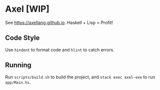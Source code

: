 #+OPTIONS: num:nil toc:nil
* Axel [WIP]
  See [[https://axellang.github.io]].
  Haskell + Lisp = Profit!
** Code Style
   Use ~hindent~ to format code and ~hlint~ to catch errors.
** Running
   Run ~scripts/build.sh~ to build the project, and ~stack exec axel-exe~ to run ~app/Main.hs~.
